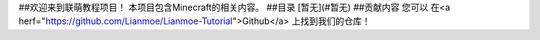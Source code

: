 ##欢迎来到联萌教程项目！
本项目包含Minecraft的相关内容。
##目录
[暂无](#暂无)
##贡献内容
您可以 在<a herf="https://github.com/Lianmoe/Lianmoe-Tutorial">Github</a> 上找到我们的仓库！

